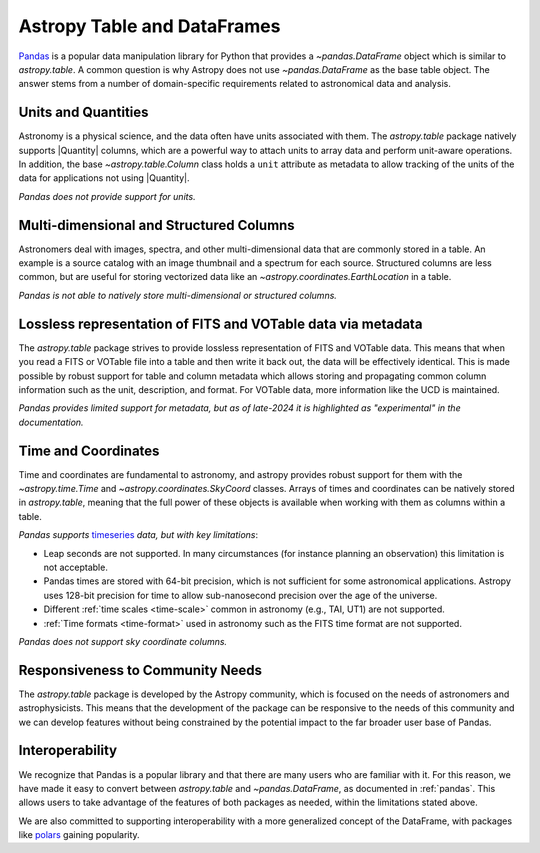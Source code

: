 .. _astropy-table-and-dataframes:

Astropy Table and DataFrames
============================

`Pandas <https://pandas.pydata.org/>`_ is a popular data manipulation library for Python
that provides a `~pandas.DataFrame` object which is similar to `astropy.table`. A common
question is why Astropy does not use `~pandas.DataFrame` as the base table object. The
answer stems from a number of domain-specific requirements related to astronomical data
and analysis.

Units and Quantities
--------------------

Astronomy is a physical science, and the data often have units associated with
them. The `astropy.table` package natively supports |Quantity| columns, which are a
powerful way to attach units to array data and perform unit-aware operations. In
addition, the base `~astropy.table.Column` class holds a ``unit`` attribute as
metadata to allow tracking of the units of the data for applications not using
|Quantity|.

*Pandas does not provide support for units.*

Multi-dimensional and Structured Columns
----------------------------------------

Astronomers deal with images, spectra, and other multi-dimensional data that are
commonly stored in a table. An example is a source catalog with an image thumbnail and a
spectrum for each source. Structured columns are less common, but are useful for storing
vectorized data like an `~astropy.coordinates.EarthLocation` in a table.

*Pandas is not able to natively store multi-dimensional or structured columns.*

Lossless representation of FITS and VOTable data via metadata
-------------------------------------------------------------

The `astropy.table` package strives to provide lossless representation of FITS and
VOTable data. This means that when you read a FITS or VOTable file into a table and then
write it back out, the data will be effectively identical. This is made possible by
robust support for table and column metadata which allows storing and propagating common
column information such as the unit, description, and format. For VOTable data, more
information like the UCD is maintained.

*Pandas provides limited support for metadata, but as of late-2024 it is highlighted as
"experimental" in the documentation.*

Time and Coordinates
--------------------

Time and coordinates are fundamental to astronomy, and astropy provides robust support
for them with the `~astropy.time.Time` and `~astropy.coordinates.SkyCoord` classes.
Arrays of times and coordinates can be natively stored in `astropy.table`, meaning that
the full power of these objects is available when working with them as columns within a
table.

*Pandas supports* `timeseries
<https://pandas.pydata.org/docs/user_guide/timeseries.html>`_ *data, but with key
limitations*:

- Leap seconds are not supported. In many circumstances (for instance planning an
  observation) this limitation is not acceptable.
- Pandas times are stored with 64-bit precision, which is not sufficient for some
  astronomical applications. Astropy uses 128-bit precision for time to allow
  sub-nanosecond precision over the age of the universe.
- Different :ref:`time scales <time-scale>` common in astronomy (e.g., TAI, UT1) are
  not supported.
- :ref:`Time formats <time-format>` used in astronomy such as the FITS time format are
  not supported.

*Pandas does not support sky coordinate columns.*

Responsiveness to Community Needs
---------------------------------

The `astropy.table` package is developed by the Astropy community, which is focused on
the needs of astronomers and astrophysicists. This means that the development of the
package can be responsive to the needs of this community and we can develop features
without being constrained by the potential impact to the far broader user base of
Pandas.

Interoperability
----------------

We recognize that Pandas is a popular library and that there are many users who are
familiar with it. For this reason, we have made it easy to convert between
`astropy.table` and `~pandas.DataFrame`, as documented in :ref:`pandas`. This allows
users to take advantage of the features of both packages as needed,
within the limitations stated above.

We are also committed to supporting interoperability with a more generalized concept of
the DataFrame, with packages like `polars <https://pola.rs/>`_ gaining popularity.
